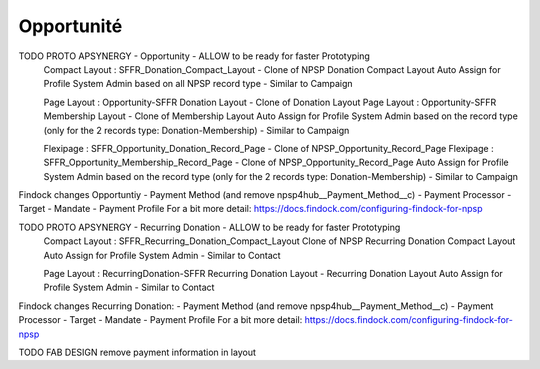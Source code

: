 Opportunité
====================



TODO PROTO APSYNERGY - Opportunity - ALLOW to be ready for faster Prototyping
  Compact Layout : SFFR_Donation_Compact_Layout - Clone of NPSP Donation Compact Layout
  Auto Assign for Profile System Admin based on all NPSP record type - Similar to Campaign
  
  Page Layout : Opportunity-SFFR Donation Layout - Clone of Donation Layout
  Page Layout : Opportunity-SFFR Membership Layout - Clone of Membership Layout
  Auto Assign for Profile System Admin based on the record type (only for the 2 records type: Donation-Membership) - Similar to Campaign
  
  Flexipage : SFFR_Opportunity_Donation_Record_Page - Clone of NPSP_Opportunity_Record_Page
  Flexipage : SFFR_Opportunity_Membership_Record_Page - Clone of NPSP_Opportunity_Record_Page
  Auto Assign for Profile System Admin based on the record type (only for the 2 records type: Donation-Membership) - Similar to Campaign


Findock changes
Opportuntiy
- Payment Method (and remove npsp4hub__Payment_Method__c)
- Payment Processor
- Target
- Mandate
- Payment Profile
For a bit more detail: https://docs.findock.com/configuring-findock-for-npsp


TODO PROTO APSYNERGY - Recurring Donation - ALLOW to be ready for faster Prototyping
  Compact Layout : SFFR_Recurring_Donation_Compact_Layout Clone of NPSP Recurring Donation Compact Layout
  Auto Assign for Profile System Admin - Similar to Contact
  
  Page Layout : RecurringDonation-SFFR Recurring Donation Layout - Recurring Donation Layout
  Auto Assign for Profile System Admin - Similar to Contact


Findock changes
Recurring Donation:
- Payment Method (and remove npsp4hub__Payment_Method__c)
- Payment Processor
- Target
- Mandate
- Payment Profile
For a bit more detail: https://docs.findock.com/configuring-findock-for-npsp


TODO FAB DESIGN remove payment information in layout
